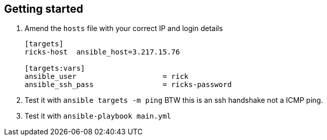 == Getting started

. Amend the `hosts` file with your correct IP and login details
+
[source,bash]
----
[targets]
ricks-host  ansible_host=3.217.15.76

[targets:vars]
ansible_user                    = rick
ansible_ssh_pass                = ricks-password
----
. Test it with `ansible targets -m ping` BTW this is an ssh handshake not a ICMP
ping.

. Test it with `ansible-playbook main.yml`

